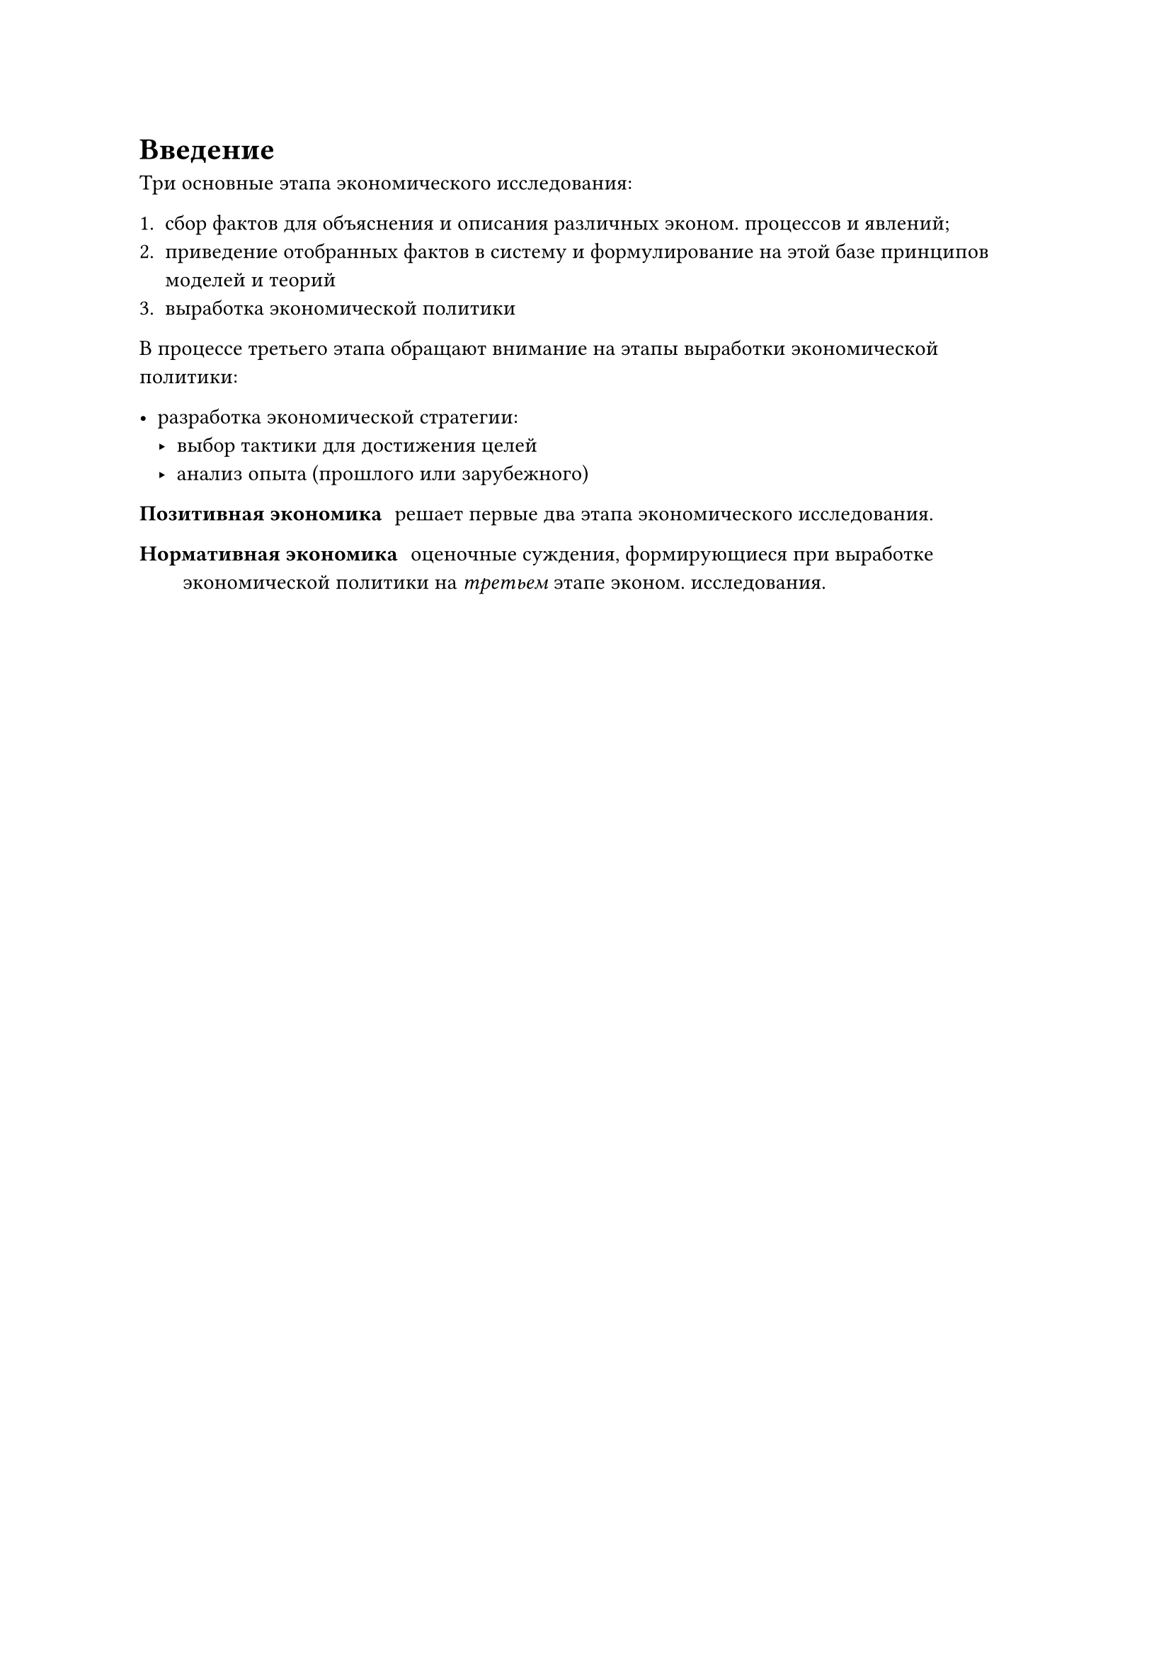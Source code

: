 = Введение

Три основные этапа экономического исследования:

+ сбор фактов для объяснения и описания различных эконом. процессов и явлений;
+ приведение отобранных фактов в систему и формулирование на этой базе принципов моделей и теорий
+ выработка экономической политики

В процессе третьего этапа обращают внимание на этапы выработки экономической политики:

- разработка экономической стратегии:
    - выбор тактики для достижения целей
    - анализ опыта (прошлого или зарубежного)


/ Позитивная экономика: решает первые два этапа экономического исследования.

/ Нормативная экономика: оценочные суждения, формирующиеся при выработке экономической политики на _третьем_ этапе эконом. исследования.